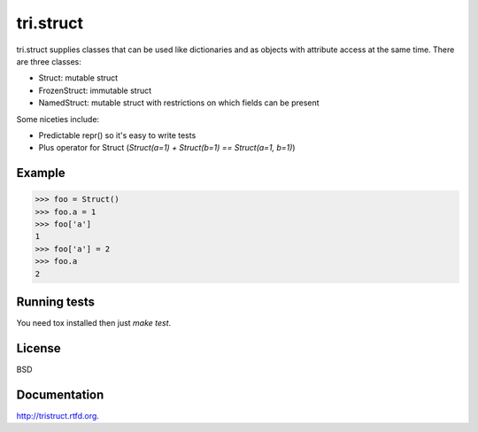 tri.struct
==========

tri.struct supplies classes that can be used like dictionaries and as objects with attribute access at the same time. There are three classes:

- Struct: mutable struct
- FrozenStruct: immutable struct
- NamedStruct: mutable struct with restrictions on which fields can be present

Some niceties include:

- Predictable repr() so it's easy to write tests
- Plus operator for Struct (`Struct(a=1) + Struct(b=1) == Struct(a=1, b=1)`)

Example
-------

.. code:: python

    >>> foo = Struct()
    >>> foo.a = 1
    >>> foo['a']
    1
    >>> foo['a'] = 2
    >>> foo.a
    2


Running tests
-------------

You need tox installed then just `make test`.


License
-------

BSD


Documentation
-------------

http://tristruct.rtfd.org.